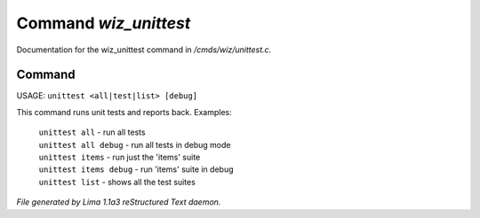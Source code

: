 Command *wiz_unittest*
***********************

Documentation for the wiz_unittest command in */cmds/wiz/unittest.c*.

Command
=======

USAGE:  ``unittest <all|test|list> [debug]``

This command runs unit tests and reports back.
Examples:
  |  ``unittest all``         - run all tests
  |  ``unittest all debug``   - run all tests in debug mode
  |  ``unittest items``       - run just the 'items' suite
  |  ``unittest items debug`` - run 'items' suite in debug
  |  ``unittest list``        - shows all the test suites

.. TAGS: RST



*File generated by Lima 1.1a3 reStructured Text daemon.*
